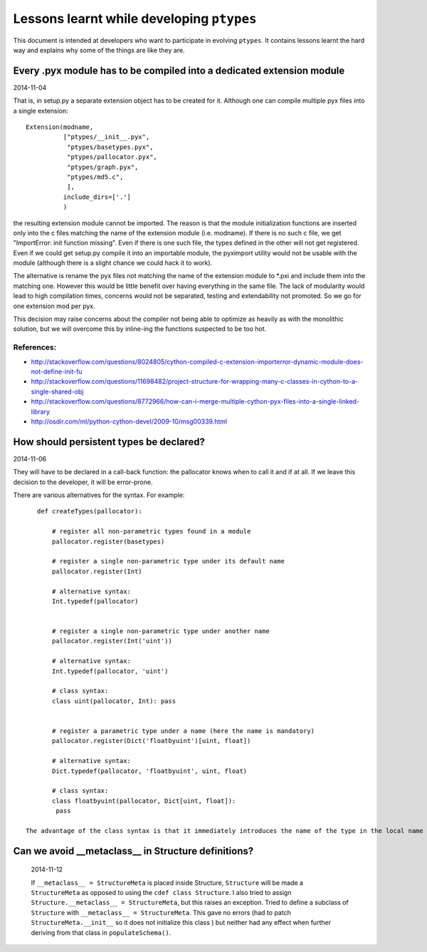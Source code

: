 ==========================================
Lessons learnt while developing ``ptypes``
==========================================

This document is intended at developers who want to participate in evolving
``ptypes``. It contains lessons learnt the hard way and explains why some of the 
things are like they are.

Every .pyx module has to be compiled into a dedicated extension module
----------------------------------------------------------------------
2014-11-04

That is, in setup.py a separate extension object has to be created for it.
Although one can compile multiple pyx files into a single extension::

           Extension(modname, 
                     ["ptypes/__init__.pyx",
                      "ptypes/basetypes.pyx",
                      "ptypes/pallocator.pyx",
                      "ptypes/graph.pyx",
                      "ptypes/md5.c",
                      ], 
                     include_dirs=['.']
                     )

the resulting extension module cannot be imported. The reason is that the module initialization functions are inserted only
into the c files matching the name of the extension module (i.e. modname). If there is no such c file, we get 
"ImportError: init function missing". Even if there is one such file, the types defined in the other will not 
get registered. Even if we could get setup.py compile it into an importable module, 
the pyximport utility would not be usable with the module (although there is a slight chance we could hack it to work).
 
The alternative is rename the pyx files not matching the name of the extension module to \*.pxi and include them into the 
matching one. However this would be little benefit over having everything in the same file. 
The lack of modularity would lead to high compilation times, concerns would not be separated, 
testing and extendability not promoted. So we go for one extension mod per pyx. 

This decision may raise concerns about the compiler not being able to optimize as heavily as with the monolithic solution, 
but we will overcome this by inline-ing the functions suspected to be too hot.

References:
...........
* http://stackoverflow.com/questions/8024805/cython-compiled-c-extension-importerror-dynamic-module-does-not-define-init-fu
* http://stackoverflow.com/questions/11698482/project-structure-for-wrapping-many-c-classes-in-cython-to-a-single-shared-obj
* http://stackoverflow.com/questions/8772966/how-can-i-merge-multiple-cython-pyx-files-into-a-single-linked-library
* http://osdir.com/ml/python-cython-devel/2009-10/msg00339.html

How should persistent types be declared?
----------------------------------------
2014-11-06

They will have to be declared in a call-back function: the pallocator knows when to call it and if at all.
If we leave this decision to the developer, it will be error-prone.

There are various alternatives for the syntax. For example::

    def createTypes(pallocator):
    
        # register all non-parametric types found in a module
        pallocator.register(basetypes)
        
        # register a single non-parametric type under its default name  
        pallocator.register(Int)
        
        # alternative syntax:
        Int.typedef(pallocator)
        
        
        # register a single non-parametric type under another name  
        pallocator.register(Int('uint'))
        
        # alternative syntax:
        Int.typedef(pallocator, 'uint')
        
        # class syntax:
        class uint(pallocator, Int): pass
        
        
        # register a parametric type under a name (here the name is mandatory)  
        pallocator.register(Dict('floatbyuint')[uint, float])
        
        # alternative syntax:
        Dict.typedef(pallocator, 'floatbyuint', uint, float)
        
        # class syntax:
        class floatbyuint(pallocator, Dict[uint, float]): 
         pass
    
 The advantage of the class syntax is that it immediately introduces the name of the type in the local name space.
 
Can we avoid __metaclass__ in Structure definitions?
----------------------------------------------------

 2014-11-12

 If ``__metaclass__ = StructureMeta`` is placed inside Structure, ``Structure``
 will be made a
 ``StructureMeta`` as opposed to using the ``cdef class Structure``.
 I also tried to assign ``Structure.__metaclass__ = StructureMeta``, 
 but this raises an exception.
 Tried to define a subclass of ``Structure`` with 
 ``__metaclass__ = StructureMeta``. This gave no errors
 (had to patch ``StructureMeta.__init__`` so it does not initialize this class ) 
 but neither had any effect when further deriving from that class in 
 ``populateSchema()``. 